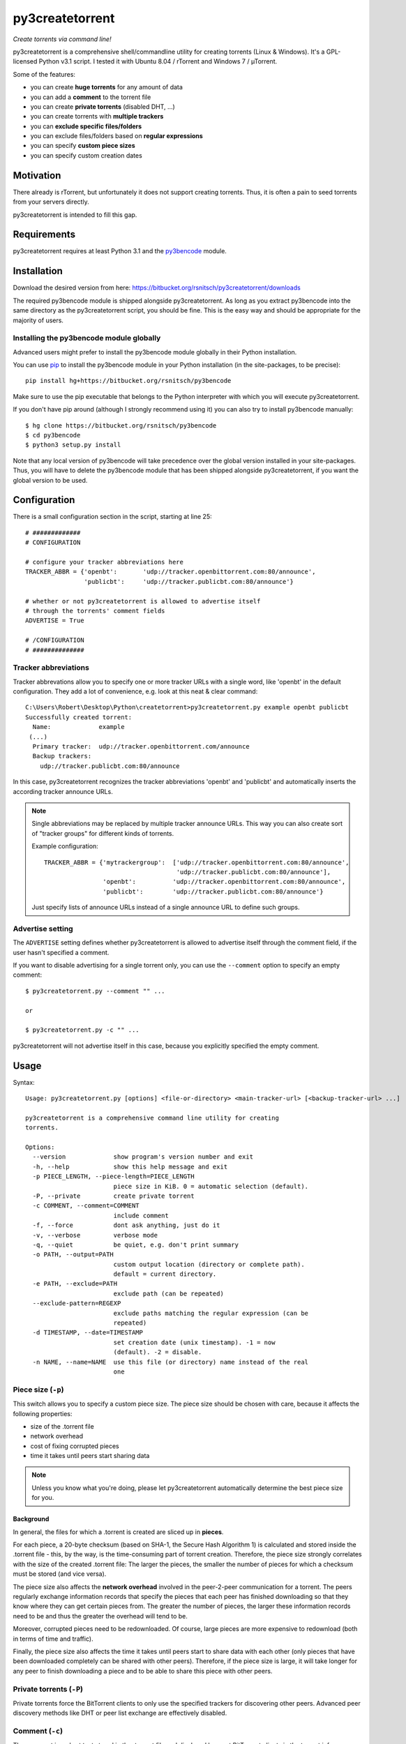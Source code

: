 py3createtorrent
================

*Create torrents via command line!*

py3createtorrent is a comprehensive shell/commandline utility for creating
torrents (Linux & Windows). It's a GPL-licensed Python v3.1 script. I tested it
with Ubuntu 8.04 / rTorrent and Windows 7 / µTorrent.

Some of the features:

* you can create **huge torrents** for any amount of data
* you can add a **comment** to the torrent file
* you can create **private torrents** (disabled DHT, ...)
* you can create torrents with **multiple trackers**
* you can **exclude specific files/folders**
* you can exclude files/folders based on **regular expressions**
* you can specify **custom piece sizes**
* you can specify custom creation dates

Motivation
----------

There already is rTorrent, but unfortunately it does not support creating torrents.
Thus, it is often a pain to seed torrents from your servers directly.

py3createtorrent is intended to fill this gap.

Requirements
------------

py3createtorrent requires at least Python 3.1 and the `py3bencode <https://bitbucket.org/rsnitsch/py3bencode>`_ module.

Installation
------------

Download the desired version from here:
https://bitbucket.org/rsnitsch/py3createtorrent/downloads

The required py3bencode module is shipped alongside py3createtorrent. As long
as you extract py3bencode into the same directory as the py3createtorrent script,
you should be fine. This is the easy way and should be appropriate for the
majority of users.

Installing the py3bencode module globally
^^^^^^^^^^^^^^^^^^^^^^^^^^^^^^^^^^^^^^^^^

Advanced users might prefer to install the py3bencode module globally in their
Python installation.

You can use `pip <http://www.pip-installer.org/>`_ to install the py3bencode
module in your Python installation (in the site-packages, to be precise)::

   pip install hg+https://bitbucket.org/rsnitsch/py3bencode

Make sure to use the pip executable that belongs to the Python interpreter
with which you will execute py3createtorrent.

If you don't have pip around (although I strongly recommend using it) you can
also try to install py3bencode manually::

   $ hg clone https://bitbucket.org/rsnitsch/py3bencode
   $ cd py3bencode
   $ python3 setup.py install

Note that any local version of py3bencode will take precedence over the global
version installed in your site-packages. Thus, you will have to delete the
py3bencode module that has been shipped alongside py3createtorrent, if you want
the global version to be used.

.. _configuration:

Configuration
-------------

There is a small configuration section in the script, starting at line 25::

   # #############
   # CONFIGURATION

   # configure your tracker abbreviations here
   TRACKER_ABBR = {'openbt':       'udp://tracker.openbittorrent.com:80/announce',
                   'publicbt':     'udp://tracker.publicbt.com:80/announce'}

   # whether or not py3createtorrent is allowed to advertise itself
   # through the torrents' comment fields
   ADVERTISE = True

   # /CONFIGURATION
   # ##############

Tracker abbreviations
^^^^^^^^^^^^^^^^^^^^^

Tracker abbrevations allow you to specify one or more tracker URLs with a single
word, like 'openbt' in the default configuration. They add a lot of convenience,
e.g. look at this neat & clear command::

   C:\Users\Robert\Desktop\Python\createtorrent>py3createtorrent.py example openbt publicbt
   Successfully created torrent:
     Name:             example
    (...)
     Primary tracker:  udp://tracker.openbittorrent.com/announce
     Backup trackers:
       udp://tracker.publicbt.com:80/announce

In this case, py3createtorrent recognizes the tracker abbreviations 'openbt' and
'publicbt' and automatically inserts the according tracker announce URLs.

.. note::

   Single abbreviations may be replaced by multiple tracker announce URLs. This
   way you can also create sort of "tracker groups" for different kinds of
   torrents.

   Example configuration::

      TRACKER_ABBR = {'mytrackergroup':  ['udp://tracker.openbittorrent.com:80/announce',
                                          'udp://tracker.publicbt.com:80/announce'],
                      'openbt':          'udp://tracker.openbittorrent.com:80/announce',
                      'publicbt':        'udp://tracker.publicbt.com:80/announce'}

   Just specify lists of announce URLs instead of a single announce URL to define
   such groups.

Advertise setting
^^^^^^^^^^^^^^^^^

The ``ADVERTISE`` setting defines whether py3createtorrent is allowed to advertise
itself through the comment field, if the user hasn't specified a comment.

If you want to disable advertising for a single torrent only, you can use the
``--comment`` option to specify an empty comment::

   $ py3createtorrent.py --comment "" ...

   or

   $ py3createtorrent.py -c "" ...

py3createtorrent will not advertise itself in this case, because you explicitly
specified the empty comment.

Usage
-----

Syntax::

   Usage: py3createtorrent.py [options] <file-or-directory> <main-tracker-url> [<backup-tracker-url> ...]

   py3createtorrent is a comprehensive command line utility for creating
   torrents.

   Options:
     --version             show program's version number and exit
     -h, --help            show this help message and exit
     -p PIECE_LENGTH, --piece-length=PIECE_LENGTH
                           piece size in KiB. 0 = automatic selection (default).
     -P, --private         create private torrent
     -c COMMENT, --comment=COMMENT
                           include comment
     -f, --force           dont ask anything, just do it
     -v, --verbose         verbose mode
     -q, --quiet           be quiet, e.g. don't print summary
     -o PATH, --output=PATH
                           custom output location (directory or complete path).
                           default = current directory.
     -e PATH, --exclude=PATH
                           exclude path (can be repeated)
     --exclude-pattern=REGEXP
                           exclude paths matching the regular expression (can be
                           repeated)
     -d TIMESTAMP, --date=TIMESTAMP
                           set creation date (unix timestamp). -1 = now
                           (default). -2 = disable.
     -n NAME, --name=NAME  use this file (or directory) name instead of the real
                           one

Piece size (``-p``)
^^^^^^^^^^^^^^^^^^^

This switch allows you to specify a custom piece size. The piece size should be
chosen with care, because it affects the following properties:

* size of the .torrent file
* network overhead
* cost of fixing corrupted pieces
* time it takes until peers start sharing data

.. note::

   Unless you know what you're doing, please let py3createtorrent automatically
   determine the best piece size for you.

Background
""""""""""

In general, the files for which a .torrent is created are sliced up in **pieces**.

For each piece, a 20-byte checksum (based on SHA-1, the Secure Hash Algorithm 1) is
calculated and stored inside the .torrent file - this, by the way, is the
time-consuming part of torrent creation. Therefore, the piece size strongly
correlates with the size of the created .torrent file: The larger the pieces,
the smaller the number of pieces for which a checksum must be stored (and vice
versa).

The piece size also affects the **network overhead** involved in the peer-2-peer
communication for a torrent. The peers regularly exchange information records
that specify the pieces that each peer has finished downloading so that they know
where they can get certain pieces from. The greater the number of pieces, the
larger these information records need to be and thus the greater the overhead
will tend to be.

Moreover, corrupted pieces need to be redownloaded. Of course, large pieces
are more expensive to redownload (both in terms of time and traffic).

Finally, the piece size also affects the time it takes until peers
start to share data with each other (only pieces that have been downloaded
completely can be shared with other peers). Therefore, if the piece size is
large, it will take longer for any peer to finish downloading a piece and to be
able to share this piece with other peers.

Private torrents (``-P``)
^^^^^^^^^^^^^^^^^^^^^^^^^

Private torrents force the BitTorrent clients to only use the specified trackers
for discovering other peers. Advanced peer discovery methods like DHT or
peer list exchange are effectively disabled.

Comment (``-c``)
^^^^^^^^^^^^^^^^

The comment is a short text stored in the .torrent file and displayed by most
BitTorrent clients in the torrent info.

By default py3createtorrent uses "created by py3createtorrent <version>" as
comment (to change this behavior, consult the :ref:`configuration` section).

Force (``-f``)
^^^^^^^^^^^^^^

Force makes py3createtorrent e.g. overwrite existing .torrent files without
asking for your permission.

Verbose (``-v``)
^^^^^^^^^^^^^^^^

Verbose mode makes py3createtorrent report about the individual steps it is
undertaking while creating the .torrent file.

This is particularly useful for debugging purposes.

Quiet (``-q``)
^^^^^^^^^^^^^^

py3createtorrent will try to stay completely silent on the commandline.

Output path (``-o``)
^^^^^^^^^^^^^^^^^^^^

The output path is either the directory in which the .torrent file should be
saved or the complete path to the destination .torrent file. In the former
case, the name of the .torrent file is deduced from the input's name (i.e.
the input directory's or file's name), unless this name is explicitly
overwritten (using the ``-n`` switch). (In the latter case, the name of the
.torrent file is itself specified by the output path.)

By default, py3createtorrent uses the current working directory as the output
directory.

Exclude path (``-e``)
^^^^^^^^^^^^^^^^^^^^^

This allows for the exclusion of specific files or directories.

The switch may be used repeatedly to exclude multiple files/directories.

Exclude pattern (``--exclude-pattern``)
^^^^^^^^^^^^^^^^^^^^^^^^^^^^^^^^^^^^^^^

This allows for the exclusion of files or directories that match a certain
pattern (regular expression).

The switch may be used repeatedly to specify multiple exclusion patterns.

Creation date (``-d``)
^^^^^^^^^^^^^^^^^^^^^^

This switch allows you to overwrite the creation date saved in the .torrent
file. You can fake any creation date you like.

The creation date is specified as `UNIX timestamp
<https://en.wikipedia.org/wiki/Unix_time>`_.

Name (``-n``)
^^^^^^^^^^^^^

This setting overwrites the file or directory name stored inside the .torrent
file. **Thus it affects the file or directory name that will be presented
to downloaders as the real name of the data.** You can use it to avoid
renaming your input data.

Unless a destination .torrent file is explicitly specified (using the ``-o`` switch),
this name will also be used to deduce the name of the resulting .torrent file.

.. note::

   The name switch is an advanced feature that most users probably don't need.
   Therefore, please refrain from using this feature, unless you really know
   what you're doing.

   For most intents and purposes, the ``-o`` switch is probably more suitable.

Examples
--------

Assume there is a folder "example" with the following contents::

   example/
     subfolder/
       10_more_minutes_please.JPG
       image.rar
     anotherimage.jpg
     image.zip

Assume, we're currently inside the parent directory.

Example 1 - from directory, no options, default behaviour
^^^^^^^^^^^^^^^^^^^^^^^^^^^^^^^^^^^^^^^^^^^^^^^^^^^^^^^^^

**Command**::

   C:\Users\Robert\Desktop\Python\createtorrent>py3createtorrent.py example udp://tracker.openbittorrent.com/announce

Alternative, equivalent command using a tracker abbreviation for convenience::

   C:\Users\Robert\Desktop\Python\createtorrent>py3createtorrent.py example openbt

**Effect**:
Creates example.torrent inside the current directory.

In µTorrent it will look like this:

.. image:: _static/example1.png

.. note::
   Please note: If you do not specify a comment yourself using the ``-c`` / ``--comment``
   option, py3createtorrent will advertise itself through the comment field, as
   you can see in the screenshot (Torrent Contents -> Comment: *created with
   py3createtorrent v0.8*).

   To change this behavior, consult the :ref:`configuration` section.

Example 2 - from directory, excluding subfolders
^^^^^^^^^^^^^^^^^^^^^^^^^^^^^^^^^^^^^^^^^^^^^^^^

**Command**::

   C:\Users\Robert\Desktop\Python\createtorrent>py3createtorrent.py -e example\subfolder example udp://tracker.openbittorrent.com/announce

**Effect**:
Creates example.torrent inside the current directory. example\subfolder has
been excluded.

.. tip::
   Of course you can exclude multiple subfolders, e.g.::

      py3createtorrent.py -e exclusion1 -e exclusion2 yourfolder tracker-url

In µTorrent it will look like this:

.. image:: _static/example2.png

Example 3 - from directory, excluding files
^^^^^^^^^^^^^^^^^^^^^^^^^^^^^^^^^^^^^^^^^^^

**Command**::

   C:\Users\Robert\Desktop\Python\createtorrent>py3createtorrent.py -e example\anotherimage.jpg -e example\subfolder\10_more_minutes_please.JPG example udp://tracker.openbittorrent.com/announce

Alternative, equivalent command using **regular expressions** instead of
specifying each jpg seperately (also using a tracker abbreviation to make it
even shorter)::

   C:\Users\Robert\Desktop\Python\createtorrent>py3createtorrent.py --exclude-pattern "(jpg|JPG)$" example openbt

**Effect**:
Creates example.torrent inside the current directory. example\anotherimage.jpg
and example\subfolder\10_more_minutes_please.JPG have been excluded.

In µTorrent it will look like this:

.. image:: _static/example3.png

Creating torrents of single files
^^^^^^^^^^^^^^^^^^^^^^^^^^^^^^^^^

It's almost the same as for creating directories, except, of course, you can't
use the exclude-option anymore.